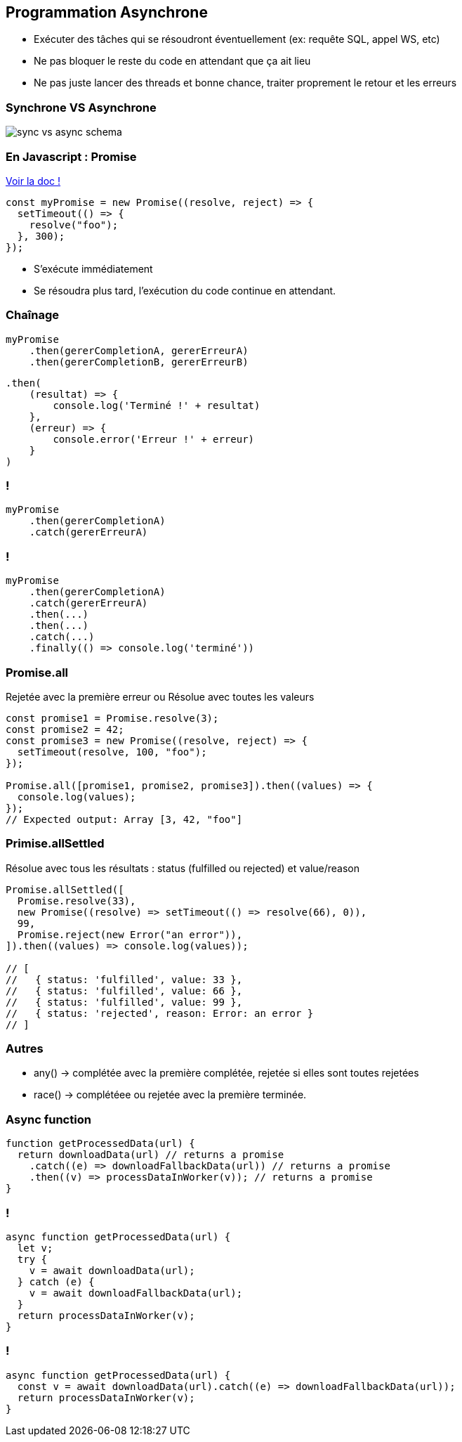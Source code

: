 ## Programmation Asynchrone

[.notes]
--
* Exécuter des tâches qui se résoudront éventuellement (ex: requête SQL, appel WS, etc)
* Ne pas bloquer le reste du code en attendant que ça ait lieu
* Ne pas juste lancer des threads et bonne chance, traiter proprement le retour et les erreurs
--
### Synchrone VS Asynchrone
image::https://www.koyeb.com/static/images/blog/sync-vs-async-schema.png[]

### En Javascript : Promise
https://developer.mozilla.org/fr/docs/Web/JavaScript/Reference/Global_Objects/Promise[Voir la doc !]
[source, ts]
--
const myPromise = new Promise((resolve, reject) => {
  setTimeout(() => {
    resolve("foo");
  }, 300);
});
--
* S'exécute immédiatement
* Se résoudra plus tard, l'exécution du code continue en attendant.

### Chaînage

[source, ts]
--
myPromise
    .then(gererCompletionA, gererErreurA)
    .then(gererCompletionB, gererErreurB)
--

[%step]
[source, ts]
--
.then(
    (resultat) => {
        console.log('Terminé !' + resultat)
    }, 
    (erreur) => {
        console.error('Erreur !' + erreur)
    }
)
--

### !
[source, ts]
--
myPromise
    .then(gererCompletionA)
    .catch(gererErreurA)
--

### !
[source, ts]
--
myPromise
    .then(gererCompletionA)
    .catch(gererErreurA)
    .then(...)
    .then(...)
    .catch(...)
    .finally(() => console.log('terminé'))
--

### Promise.all
Rejetée avec la première erreur ou Résolue avec toutes les valeurs
[source, ts]
--
const promise1 = Promise.resolve(3);
const promise2 = 42;
const promise3 = new Promise((resolve, reject) => {
  setTimeout(resolve, 100, "foo");
});

Promise.all([promise1, promise2, promise3]).then((values) => {
  console.log(values);
});
// Expected output: Array [3, 42, "foo"]
--

### Primise.allSettled
Résolue avec tous les résultats : status (fulfilled ou rejected) et value/reason
[source, ts]
--
Promise.allSettled([
  Promise.resolve(33),
  new Promise((resolve) => setTimeout(() => resolve(66), 0)),
  99,
  Promise.reject(new Error("an error")),
]).then((values) => console.log(values));

// [
//   { status: 'fulfilled', value: 33 },
//   { status: 'fulfilled', value: 66 },
//   { status: 'fulfilled', value: 99 },
//   { status: 'rejected', reason: Error: an error }
// ]
--

### Autres
* any() -> complétée avec la première complétée, rejetée si elles sont toutes rejetées
* race() -> complétéee ou rejetée avec la première terminée.

### Async function
[source, ts]
--
function getProcessedData(url) {
  return downloadData(url) // returns a promise
    .catch((e) => downloadFallbackData(url)) // returns a promise
    .then((v) => processDataInWorker(v)); // returns a promise
}
--

### !
[source, ts]
--
async function getProcessedData(url) {
  let v;
  try {
    v = await downloadData(url);
  } catch (e) {
    v = await downloadFallbackData(url);
  }
  return processDataInWorker(v);
}
--

### !
[source, ts]
--
async function getProcessedData(url) {
  const v = await downloadData(url).catch((e) => downloadFallbackData(url));
  return processDataInWorker(v);
}
--